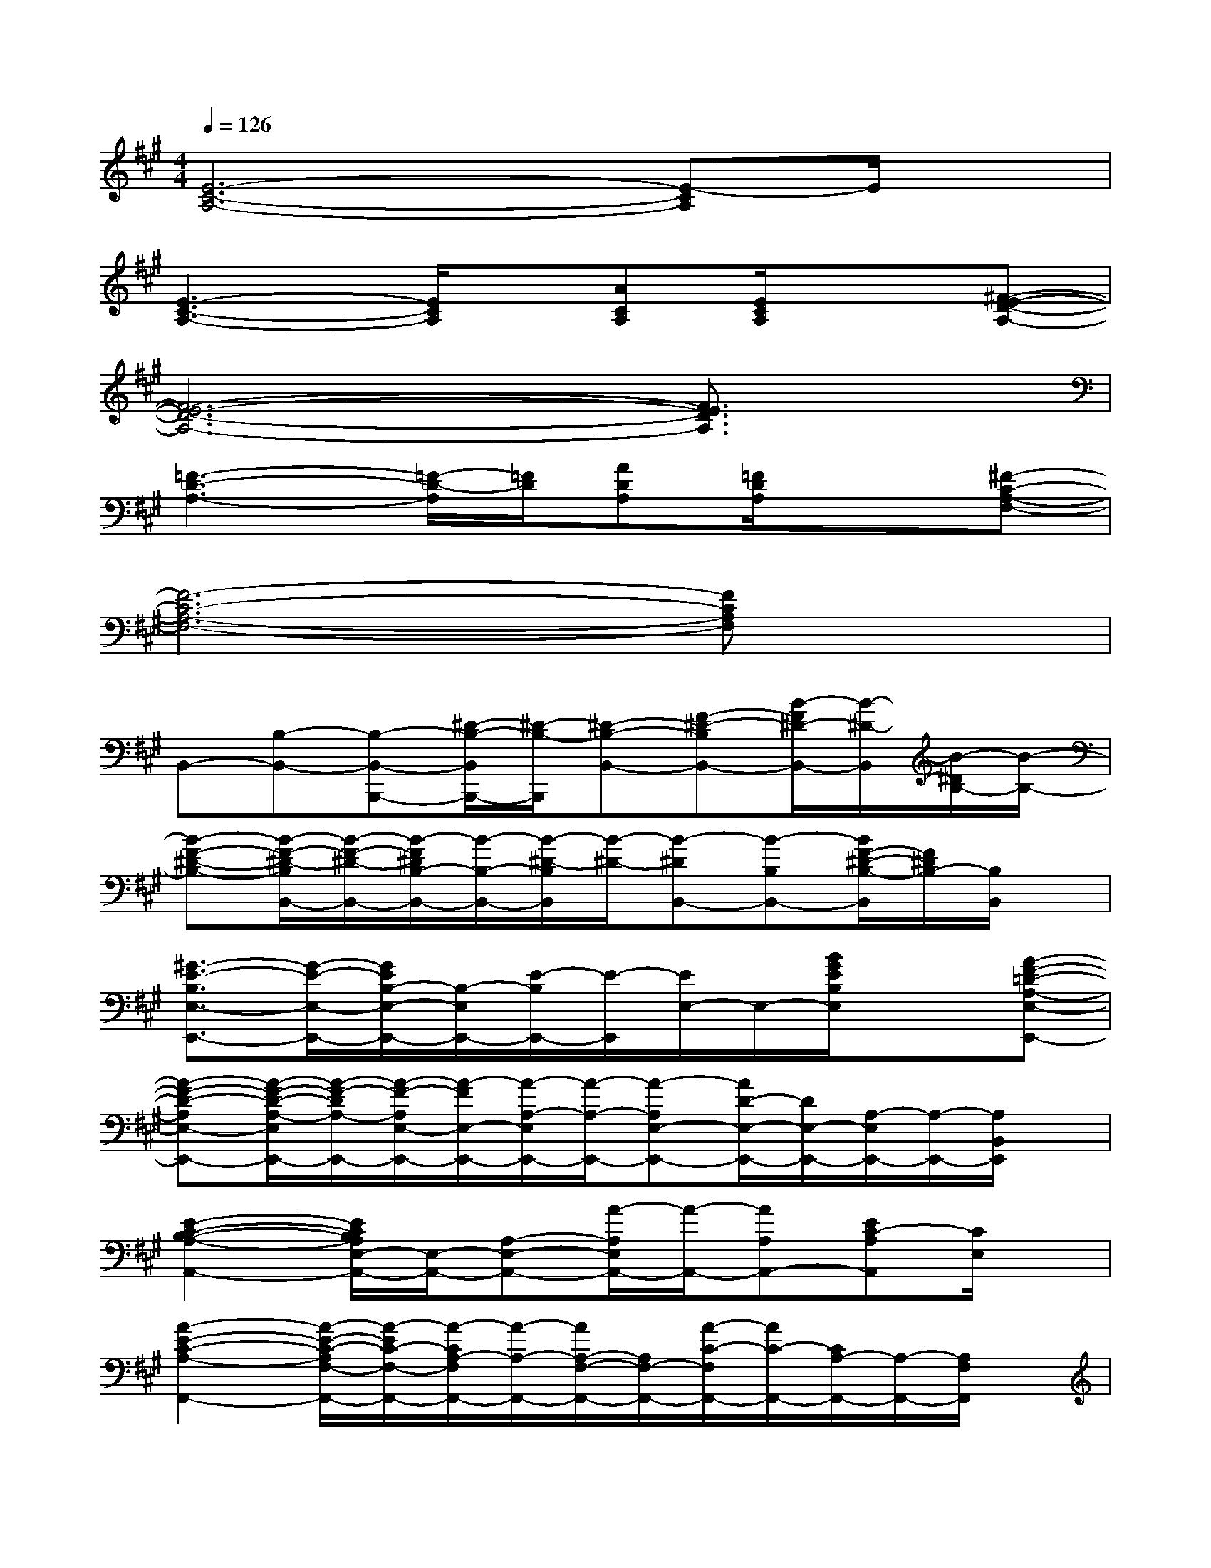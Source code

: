 X:1
T:
M:4/4
L:1/8
Q:1/4=126
K:A%3sharps
V:1
[E6-C6-A,6-][E-CA,]E/2x/2|
[E3-C3-A,3-][E/2C/2A,/2]x/2[ACA,][E/2C/2A,/2]x3/2[^F-E-D-A,-]|
[F6-E6-D6-A,6-][F3/2E3/2D3/2A,3/2]x/2|
[=F3-D3-A,3-][=F/2-D/2-A,/2][=F/2D/2][ADA,][=F/2D/2A,/2]x3/2[^F-C-A,-F,-]|
[F6-C6-A,6-F,6-][FCA,F,]x|
B,,-[B,-B,,-][B,-B,,-B,,,-][^D/2-B,/2-B,,/2B,,,/2-][^D/2-B,/2-B,,,/2][^D-B,-B,,-][F-^D-B,B,,-][B/2-F/2^D/2-B,,/2-][B/2-^D/2-B,,/2][B/2-^D/2B,/2-][B/2-B,/2-]|
[B-F-^D-B,-][B/2-F/2-^D/2-B,/2B,,/2-][B/2-F/2-^D/2-B,,/2-][B/2-F/2^D/2B,/2-B,,/2-][B/2-B,/2-B,,/2-][B/2-^D/2-B,/2B,,/2][B/2-^D/2-][B-^DB,,-][B-B,B,,-][B/2F/2-^D/2-B,/2-B,,/2][F/2^D/2B,/2-][B,/2B,,/2]x/2|
[^G3/2-E3/2-B,3/2E,3/2-E,,3/2-][G/2-E/2-E,/2-E,,/2-][G/2E/2B,/2-E,/2-E,,/2-][B,/2-E,/2E,,/2-][E/2-B,/2E,,/2-][E/2-E,,/2][E/2E,/2-]E,/2-[B/2G/2E/2B,/2E,/2]x3/2[A-F-=D-A,-E,-E,,-]|
[A-F-D-A,E,-E,,-][A/2-F/2-D/2-A,/2-E,/2E,,/2-][A/2-F/2-D/2A,/2-E,,/2-][A/2-F/2-A,/2E,/2-E,,/2-][A/2-F/2E,/2-E,,/2-][A/2-A,/2-E,/2E,,/2-][A/2-A,/2-E,,/2-][A-A,E,-E,,-][A/2D/2-E,/2-E,,/2-][D/2E,/2-E,,/2-][A,/2-E,/2E,,/2-][A,/2-E,,/2-][A,/2B,,/2E,,/2]x/2|
[E2-C2-B,2-A,2-A,,2-][E/2C/2B,/2A,/2E,/2-A,,/2-][E,/2-A,,/2-][A,-E,-A,,-][A/2-A,/2E,/2A,,/2-][A/2-A,,/2-][AA,A,,-][EC-A,A,,][C/2E,/2]x/2|
[A2-E2-C2-A,2-F,,2-][A/2-E/2-C/2-A,/2F,/2-F,,/2-][A/2-E/2C/2-F,/2-F,,/2-][A/2-C/2A,/2-F,/2F,,/2-][A/2-A,/2-F,,/2-][A/2A,/2-F,/2-F,,/2-][A,/2F,/2-F,,/2-][A/2-C/2-F,/2F,,/2-][A/2C/2-F,,/2-][C/2A,/2-F,,/2-][A,/2-F,,/2-][A,/2F,/2F,,/2]x/2|
[F2-C2-A,2-D,,2-][F/2-C/2-A,/2D,/2-D,,/2][F/2-C/2-D,/2-][F-C-A,-D,-][F/2-C/2-A,/2D,/2-D,,/2-][F/2-C/2-D,/2-D,,/2-][F/2-C/2A,/2-D,/2D,,/2-][F/2A,/2-D,,/2-][A,/2-D,/2-D,,/2][A,/2D,/2-][A/2-F/2-C/2-A,/2-D,/2][A/2-F/2-C/2-A,/2-]|
[A/2-F/2-C/2-A,/2D,/2-][A/2-F/2-C/2-D,/2-][A-F-C-A,-D,-][A/2-F/2-C/2-A,/2D,/2-D,,/2-][A/2-F/2C/2D,/2-D,,/2-][A/2-A,/2-D,/2D,,/2-][A/2-A,/2-D,,/2-][A-A,-D,-D,,-][A/2C/2-A,/2-D,/2-D,,/2-][C/2-A,/2D,/2-D,,/2-][A/2-C/2-D,/2D,,/2-][A/2-C/2-D,,/2-][A/2C/2D,/2D,,/2]x/2|
[=G2-D2-B,2-E,,2-][=G/2-D/2-B,/2E,/2-E,,/2-][=G/2-D/2-E,/2-E,,/2-][=G/2-D/2B,/2-E,/2E,,/2-][=G/2-B,/2-E,,/2-][=G-B,-E,-E,,-][=G/2D/2B,/2E,/2-E,,/2-][E,/2E,,/2-][B,,-E,,-][E/2-C/2-A,/2-B,,/2E,,/2][E/2-C/2-A,/2-]|
[E-C-A,A,,-][E/2C/2A,/2-A,,/2-][A,/2-A,,/2-][C-A,A,,-][A-C-A,,-][ACE,-A,,-][E/2-A,/2E,/2-A,,/2-][E/2-E,/2-A,,/2-][E/2C/2-A,/2-E,/2A,,/2-][C/2-A,/2-A,,/2][C/2-A,/2C,/2-][C/2C,/2]|
[F2-C2-A,2-D,2-][F/2-C/2-A,/2D,/2-D,,/2-][F/2-C/2-D,/2-D,,/2-][F/2-C/2A,/2-D,/2D,,/2-][F/2-A,/2-D,,/2-][F/2A,/2-D,/2-D,,/2][A,/2-D,/2-][C-A,-D,-][FC-A,D,-][A/2-C/2-A,/2-D,/2][A/2-C/2-A,/2-]